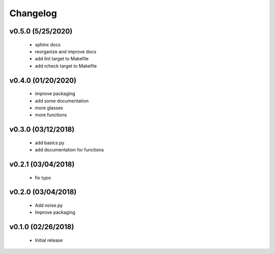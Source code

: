 Changelog
==========

v0.5.0 (5/25/2020)
------------------
   * sphinx docs
   * reorganize and improve docs
   * add lint target to Makefile
   * add rcheck target to Makefile

v0.4.0 (01/20/2020)
-------------------
   * improve packaging
   * add some documentation
   * more glasses
   * more functions

v0.3.0 (03/12/2018)
-------------------
   * add basics.py
   * add documentation for functions

v0.2.1 (03/04/2018)
-------------------
   * fix typo

v0.2.0 (03/04/2018)
-------------------
   * Add noise.py
   * Improve packaging

v0.1.0 (02/26/2018)
-------------------
   * Initial release